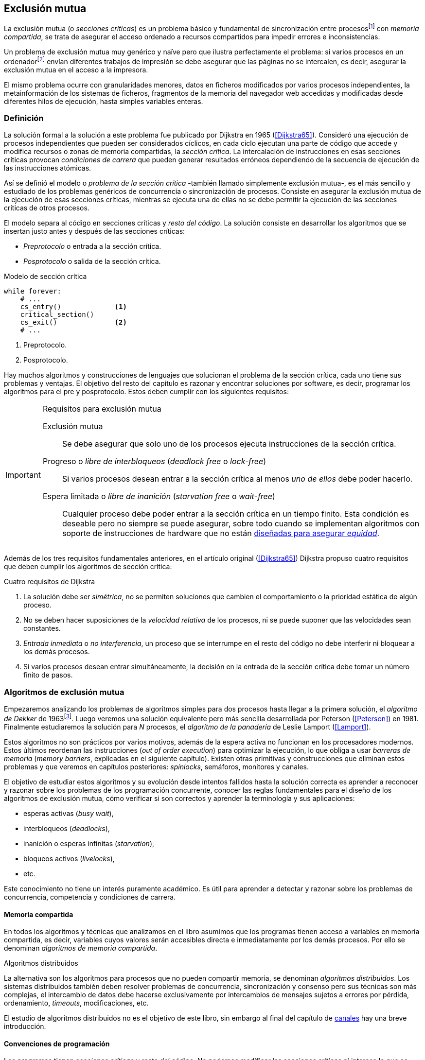[[mutual_exclusion]]
== Exclusión mutua
La exclusión mutua (o _secciones críticas_) es un problema básico y fundamental de sincronización entre procesosfootnote:[O hilos (_threads_), a menos que especifique lo contrario uso el término indistintamente.] con _memoria compartida_, se trata de asegurar el acceso ordenado a recursos compartidos para impedir errores e inconsistencias.

Un problema de exclusión mutua muy genérico y naïve pero que ilustra perfectamente el problema: si varios procesos en un ordenadorfootnote:[Si la impresora admite trabajos desde diferentes ordenadores el problema se convierte en _distribuido_, el interés de este libro es estudiar las soluciones de _memoria compartida_.] envían diferentes trabajos de impresión se debe asegurar que las páginas no se intercalen, es decir, asegurar la exclusión mutua en el acceso a la impresora.

El mismo problema ocurre con granularidades menores, datos en ficheros modificados por varios procesos independientes, la metainformación de los sistemas de ficheros, fragmentos de la memoria del navegador web accedidas y modificadas desde diferentes hilos de ejecución, hasta simples variables enteras.


=== Definición
La solución formal a la solución a este problema fue publicado por Dijkstra en 1965 (<<Dijkstra65>>). Consideró una ejecución de procesos independientes que pueden ser considerados cíclicos, en cada ciclo ejecutan una parte de código que accede y modifica recursos o zonas de memoria compartidas, la _sección crítica_. La intercalación de instrucciones en esas secciones críticas provocan _condiciones de carrera_ que pueden generar resultados erróneos dependiendo de la secuencia de ejecución de las instrucciones atómicas.

Así se definió el modelo o _problema de la sección crítica_  -también llamado simplemente exclusión mutua-, es el más sencillo y estudiado de los problemas genéricos de concurrencia o sincronización de procesos. Consiste en asegurar la exclusión mutua de la ejecución de esas secciones críticas, mientras se ejecuta una de ellas no se debe permitir la ejecución de las secciones críticas de otros procesos.

El modelo separa al código en secciones críticas y _resto del código_. La solución consiste en desarrollar los algoritmos que se insertan justo antes y después de las secciones críticas:

- _Preprotocolo_ o entrada a la sección crítica.

- _Posprotocolo_ o salida de la sección crítica.


[source,python]
.Modelo de sección crítica
----
while forever:
    # ...
    cs_entry()             <1>
    critical_section()
    cs_exit()              <2>
    # ...
----
<1> Preprotocolo.
<2> Posprotocolo.


Hay muchos algoritmos y construcciones de lenguajes que solucionan el problema de la sección crítica, cada uno tiene sus problemas y ventajas. El objetivo del resto del capítulo es razonar y encontrar soluciones por software, es decir, programar los algoritmos para el pre y posprotocolo. Estos deben cumplir con los siguientes requisitos:

[[em_requisites]]
[IMPORTANT]
.Requisitos para exclusión mutua
====
Exclusión mutua:: Se debe asegurar que solo uno de los procesos ejecuta instrucciones de la sección crítica.

Progreso o _libre de interbloqueos_ (_deadlock free_ o _lock-free_):: Si varios procesos desean entrar a la sección crítica al menos _uno de ellos_ debe poder hacerlo.

Espera limitada o _libre de inanición_ (_starvation free_ o _wait-free_):: Cualquier proceso debe poder entrar a la sección crítica en un tiempo finito. Esta condición es deseable pero no siempre se puede asegurar, sobre todo cuando se implementan  algoritmos con soporte de instrucciones de hardware que no están <<fairness, diseñadas para asegurar _equidad_>>.
====

Además de los tres requisitos fundamentales anteriores, en el artículo original (<<Dijkstra65>>) Dijkstra propuso cuatro requisitos que deben cumplir los algoritmos de sección crítica:

[[four_requisites]]
.Cuatro requisitos de Dijkstra
. La solución debe ser _simétrica_, no se permiten soluciones que cambien el comportamiento o la prioridad estática de algún proceso.

. No se deben hacer suposiciones de la _velocidad relativa_ de los procesos, ni se puede suponer que las velocidades sean constantes.

. _Entrada inmediata_ o _no interferencia_, un proceso que se interrumpe en el resto del código no debe interferir ni bloquear a los demás procesos.

. Si varios procesos desean entrar simultáneamente, la decisión en la entrada de la sección crítica debe tomar un número finito de pasos.


[[algorithms]]
=== Algoritmos de exclusión mutua
Empezaremos analizando los problemas de algoritmos simples para dos procesos hasta llegar a la primera solución, el _algoritmo de Dekker_ de 1963footnote:[Theodorus Jozef Dekker es un matemático holandés nacido en 1927, su algoritmo se considera el primero que solucionó problemas de procesos concurrentes.]. Luego veremos una solución equivalente pero más sencilla desarrollada por Peterson (<<Peterson>>) en 1981. Finalmente estudiaremos la solución para _N_ procesos, el _algoritmo de la panadería_ de Leslie Lamport (<<Lamport>>).

****
Estos algoritmos no son prácticos por varios motivos, además de la espera activa no funcionan en los procesadores modernos. Estos últimos reordenan las instrucciones (_out of order execution_) para optimizar la ejecución, lo que obliga a usar _barreras de memoria_ (_memory barriers_, explicadas en el siguiente capítulo). Existen otras primitivas y construcciones que eliminan estos problemas y que veremos en capítulos posteriores: _spinlocks_, semáforos, monitores y canales.
****

El objetivo de estudiar estos algoritmos y su evolución desde intentos fallidos hasta la solución correcta es aprender a reconocer y razonar sobre los problemas de los programación concurrente, conocer las reglas fundamentales para el diseño de los algoritmos de exclusión mutua, cómo verificar si son correctos y aprender la terminología y sus aplicaciones:

- esperas activas (_busy wait_),
- interbloqueos (_deadlocks_),
- inanición o esperas infinitas (_starvation_),
- bloqueos activos (_livelocks_),
- etc.

Este conocimiento no tiene un interés puramente académico. Es útil para aprender a detectar y razonar sobre los problemas de concurrencia, competencia y condiciones de carrera.

==== Memoria compartida

En todos los algoritmos y técnicas que analizamos en el libro asumimos que los programas tienen acceso a variables en memoria compartida, es decir, variables cuyos valores serán accesibles directa e inmediatamente por los demás procesos. Por ello se denominan _algoritmos de memoria compartida_.

.Algoritmos distribuidos
****
La alternativa son los algoritmos para procesos que no pueden compartir memoria, se denominan _algoritmos distribuidos_. Los sistemas distribuidos también deben resolver problemas de concurrencia, sincronización y consenso pero sus técnicas son más complejas, el intercambio de datos debe hacerse exclusivamente por intercambios de mensajes sujetos a errores por pérdida, ordenamiento, _timeouts_, modificaciones, etc.

El estudio de algoritmos distribuidos no es el objetivo de este libro, sin embargo al final del capítulo de <<channels, canales>> hay una breve introducción.
****

==== Convenciones de programación

Los programas tienen _secciones críticas_ y _resto del código_. No podemos modificar las secciones críticas ni interesa lo que se hace en el _resto_. De este último tampoco tenemos información del tiempo que tarda o cómo se ejecuta, y suponemos que el tiempo de ejecución de las secciones críticas es finito. Nuestra responsabilidad será desarrollar los algoritmos para el pre y posprotocolo.

El patrón para representar los algoritmos es como el siguiente ejemplo:

.Inicialización de variables globales
[source,python]
----
        turno = 1
        estados = [0, 0]
----

.Programa que ejecuta cada proceso
[source,python]
----
while True:
    # resto del código
    #
    entry_critical_section() <1>
    critical_section()       <2>
    exit_critical_section()  <3>
    #
    # resto del código
----
<1> Entrada a sección crítica o preprotocolo. Habitualmente se usa +lock+.
<2> La sección crítica, por ejemplo +counter += 1+.
<3> La salida de la sección crítica, posprotocolo, o +unlock+.


=== Solución para dos procesos

Encontraremos los algoritmos de exclusión mutua en varios intentos con complejidad creciente, asegurando además que se cumplan los tres requisitos de exclusión mutua y también los <<four_requisites, cuatro de Dijkstra>>. La primera de estas últimas condiciones dice que los algoritmos deben ser simétricos, implican que el código debe ser el mismo para ambos procesos. No haremos programas diferentes para cada proceso, será solo uno.

Cada uno de los dos procesos está identificado por 0 o 1. Dado que el código de sincronización es idéntico analizaremos la ejecución de solo uno de ellos, la del proceso 0, o _P0_. Desde la perspectiva de _P0_ el _otro_ proceso es el 1 (o _P1_). Obviamente, el algoritmo de _P1_ será igual al de _P0_ pero con los valores 0 y 1 intercambiados.

****
Se acostumbra a usar +i+ para identificar al proceso que se analiza y +j+ para identificar a los _otros_. Más adelante usaremos la misma convención, como ahora solo tratamos con dos procesos usaremos 0 y 1 y nos centraremos desde el punto de vista del proceso _P0_.
****

==== Primer intento
La idea base es que el valor de una variable entera, +turn+, indica qué proceso puede entrar a la sección crítica. Esta variable es atómicafootnote:[Más adelante estudiaremos las propiedades de las variables atómicas, por ahora es suficiente indicar que en este tipo de variables el valor leído es siempre el último escrito.] y puede tomar solo los valores 0 y 1 que indican a qué proceso le corresponde el turno para entrar a la sección crítica. Inicializamos +turn+ con cero pero puede tomar cualquiera de los dos valores.

[source,python]
----
        turn = 0
----

El siguiente es el código, el primer +while+ es la entrada a la sección crítica, su objetivo es esperar a que sea el turno del proceso. En este caso esperará en un bucle mientras +turn+ sea diferente a 0:

[source,python]
----
while turn != 0:
  pass

critical_section()

turno = 1
----

.Espera activa
****
Esta espera en el +while+ sin hacer trabajo útil, solo verificando el valor de una variable, se denomina _espera activa_ (_busy waiting_). Es una característica indeseable porque consume CPU pero a veces inevitable cuando no se pueden usar otras primitivas de sincronización. En estos casos se los llama _spinlocks_, el capítulo <<spinlocks>> describe algoritmos más eficientes con instrucciones por hardware.
****

Cuando la variable +turn+ sea 0 _P0_ podrá entrar a su sección crítica, al salir de ella ejecutará el posprotocolo que consiste solo en dar el turno a _P1_. El problema es obvio, pero por ser la primera vez lo analizaremos en detalle comprobando el cumplimiento de cada requisito.

Asegurar exclusión mutua:: Es fácil comprobar que la cumple. La variable +turn+ solo puede tomar uno de entre dos valores. Si los dos procesos están en la sección crítica significa que +turn+ valía cero y uno simultáneamente, sabemos que es imposiblefootnote:[Es imposible aunque se ejecuten en paralelo en procesadores diferentes, todos aseguran consistencia de caché y es un supuesto de los algoritmos de memoria compartida.].

Progreso:: Supongamos que _P0_ entra a su sección crítica por primera vez, al salir hace +turn = 1+ y al poco tiempo pretende volver a entrar. Como el turno es de _P1_ tendrá que esperar a que éste entre a su sección crítica para hacerlo a continuación. Es decir, la entrada de _P0_ está _interferida_ por el otro proceso cuando éste no tiene intenciones de entrarfootnote:[O incluso ni siquiera se está ejecutando.]. Solo por esta razón este algoritmo es incorrecto, pero sigamos analizando las siguientes reglas.

Espera limitada:: Por la anterior se produce espera infinita si el proceso 1 no entra a la sección crítica.

Entrada inmediata:: Si +turn+ vale 1 pero _P1_ está en el resto del código _P0_ no podrá entrar. Tampoco se cumple.

Sin suposiciones de velocidad relativa:: Hemos supuesto que ambos procesos entrarán alternativamente a la sección crítica, es decir que su velocidad relativa es _similar_. Tampoco la cumple.


En pocas palabras, el problema de este algoritmo es que obliga a la _alternancia exclusiva_.


==== Segundo intento

El problema del anterior es la alternancia exclusiva por el uso de una única variable, se puede solucionar con un array de enteros, uno para cada proceso. Cada posición indica si el proceso correspondiente está (+True+) o no (+False+) en la sección crítica. Cuando un proceso desea entrar verifica el estado del otro, si no está en la sección crítica pone +True+ en su posición del array y continúa (entrando a la sección crítica).

[source,python]
----
        states = [False, False]

while states[1]:
    pass
states[0] = True

critical_section()

states[0] = False
----

Este algoritmo no asegura lo fundamental: exclusión mutua.

Basta con probar que es posible que ambos valores de +states+ sean verdaderos. Puede ocurrir, las instrucciones del +while+ footnote:[El +while+ es traducido a una serie de instrucciones que involucran un +if+.] y la asignación posterior no se ejecutan atómicamente, el proceso puede ser interrumpido entre ellas, como en la siguiente intercalación de instrucciones, a la izquierda las de _P0_ y a la derecha las de _P1_:

[source,python]
----
P0                      P1
¿states[1]? -> False
                        ¿states[0]? -> False
                        states[1] = True
                        ...
states[0] = True
...
          ## BOOOM! ##
----

_P0_ verifica el estado de _P1_, sale del bucle porque +states[1]+ es falso e inmediatamente es interrumpido. _P1_ hace la misma verificación, sale del bucle, pone su estado en verdadero y entra a la sección crítica. Mientras está en ella es interrumpido y se ejecuta _P1_ que también entra a la sección crítica.

==== Tercer intento

El problema del algoritmo anterior es que un proceso verifica el estado del otro antes de cambiar su propio estado. La solución parece obvia: si se cambia el estado propio antes de verificar el del otro se impedirá que los dos entren simultáneamente a la sección crítica.

[source,python]
----
states[0] = True
while states[1]:
    pass

critical_section()

states[0] = False
----

Es sencillo demostrar que cumple el primer requisito de exclusión mutua. Si hay competencia, el primero que ejecute la asignación a +states+ será el que entrará a la sección crítica.

También cumple el requisito de _no interferencia_ y el de _entrada inmediata_. Si _P1_ está en el resto del código entonces +states[1]+ será falso, por lo que no interfiere con _P0_ y éste podrá entrar y salir varias veces sin esperasfootnote:[Lo que implica que tampoco estamos haciendo suposiciones de velocidad relativa entre ellos.].

[[first_deadlock]]
Pero no cumple el requisito de _progreso_, el algoritmo genera interbloqueofootnote:[En el capítulo <<semaphores>> se trata el problema <<deadlocks, interbloqueos>> con mayor profundidad.] si ocurre la siguiente intercalación de instrucciones:

----
  P0                    P1
  states[0] = True
                        states[1] = True
                        ¿states[0]? -> True
                        ...
  ¿states[1]? -> True
  ...
         ## DEADLOCK! ##
----

_P0_ asigna su estado, se interrumpe y se ejecuta _P1_, en la entrada de la sección crítica cambia su estado y luego verifica el de _P0_. Como es verdadero no saldrá del +while+ hasta que _P0_ cambie su estado a falso. Pero _P0_ tampoco saldrá del bucle hasta que _P1_ cambie su estado. Como solo se pueden cambiar después de salir de la sección crítica ninguno de ellos podrá continuar.

Es la perfecta definición de una ley de Kansas de principios del siglo XX (<<Railroad>>)footnote:[Aunque hay que aclarar que la propuso un Senador porque no quería que se aprobase la ley, insertó esta regla estúpida para que sus colegas detuviesen el proceso al verla. Pero fue aprobada.]:

[[railroad_quote]]
.Ley de Kansas
[quote]
Cuando dos trenes se encuentran en un cruce de vías cada uno deberá detenerse completamente y ninguno deberá continuar hasta que el otro se haya ido.


==== Cuarto intento

Se puede romper el interbloqueo generado por la condición de carrera anterior cambiando temporalmente el estado de +states[i]+ a falso e inmediatamente volver a ponerlo en verdadero. Así se abrirá una _ventana temporal_ para que uno de los procesos pueda continuar:

[source,python]
----
states[0] = True
while states[1]:
    states[0] = False <1>
    states[0] = True  <2>

critical_section()

states[0] = False
----
<1> Cede el paso al otro.
<2> Restaura el estado antes de volver a verificar en el +while+.

Si ambos procesos entran simultáneamente al bucle de entrada, en algún momento -por ejemplo- _P1_ pondrá a falso +states[1]+ y se interrumpirá por lo que _P0_ podrá entrar a su sección crítica. _P1_ cambiará +states[1]+ otra vez a verdadero y volverá a quedar esperando en el bucle, pero _P0_ ya estará en la sección crítica. Cuando _P0_ salga pondrá su estado a falso y _P1_ podrá entrar.


****
Es lógico pensar que entre las instrucciones de asignación a `states[0]` se puede hacer algo para aumentar la probabilidad de que uno de los procesos pueda entrar, por ejemplo bloqueando al proceso unos pocos milisegundos con un +sleep+ o cediendo el procesadorfootnote:[Estudiamos la cesión de procesador y _exponential backoff_ <<exponential_backoff, más adelante>>.]. Una técnica así puede servir para mejorar el rendimiento si no hubiese soluciones mejores -las hay-, pero formalmente son equivalentes.

Además, dado que son muy pocas las instrucciones atómicas del procesador involucradas -unas diez- la probabilidad de que uno de ellos se interrumpa entre ambas asignaciones es bastante elevada, por la velocidad de los procesadores ocurriría en pocos nanosegundos.
****

Analicemos si se cumplen los requisitos:


Exclusión mutua::

En ese caso la demostración es algo más compleja ya que no podemos recurrir al caso simple de que una variable tenga un valor u otro, o que el array +states+ no tenga ambos valores en verdadero ya que es posible que así sea pero no se viole la exclusión mutua. Hay dos casos:

1. _P0_ entra a su sección crítica antes que _P1_ verifique el valor de +states[0]+, en este caso _P1_ quedará esperando.

2. Hay competencia, ambos procesos entran al bucle. Para que uno pueda salir, por ejemplo _P0_, _P1_ debe interrumpirse justo después de ejecutar +states[i] = False+. _P0_ podrá continuar y _P1_ deberá esperar.


Espera limitada::

Práctica y estadísticamente no se producen esperas infinitas, pero no se puede asegurar que la espera estará limitada a un número de _pasos_ finito. Este fenómeno se denomina _bloqueo activo_ (_livelock_), en algún momento uno de ellos saldrá del bloque pero mientras tanto ambos procesos cambian valores de una variable sin hacer nada útil.
+
Otro problema, para demostrar que la espera es limitada hay que demostrar que si un proceso desea entrar a la sección crítica lo hará en un número finito de entradas y salidas de otros procesos. Supongamos que hay competencia entre _P0_ y _P1_, entra _P1_ y _P0_ queda esperando. Para asegurar que _P0_ no espera indefinidamente deberíamos demostrar que si _P1_ sale de la sección crítica y pretende volver a entrar lo hará después de _P0_. Formalmente es imposible, aunque _prácticamente_ sabemos que en algún momento _P0_ podrá entrar. Los algoritmos y primitivas de exclusión mutua de este tipo de denominan _débiles_ (_weak_)footnote:[En el siguiente capítulo veremos que las instrucciones de hardware son también débiles, como algunos tipos de semáforos y monitores.].

Entrada inmediata::
Si uno de los procesos no desea entrar a la sección crítica su estado en +states+ será falso, por lo que el otro podrá entrar sin espera.

Sin suposiciones de velocidad relativa::
Salvo el problema del _livelock_ y la _debilidad_, no se hacen suposiciones sobre las velocidades relativas de acceso a la sección crítica.


Aunque este algoritmo tiene problemas estamos muy cerca de una solución correcta que cumpla con todos los criterios.

==== Algoritmo de Dekker (1963)

El problema del algoritmo anterior reside en la indefinición dentro del bucle, se puede usar otra variable, +turn+, que decida de quién es el turno. Como en el primer intento pero solo en caso de competencia, en este caso ambos procesos entran al bucle y el valor de +turn+ decidirá inmediatamente qué proceso entra y cuál espera.

El algoritmo queda de la siguiente forma:

[source,python]
----
        states = [False, False]
        turn   = 0

states[0] = True
while states[1]:
    if turn == 1:
        states[0] = False
        while turn != 0:    <1>
            pass
        states[0] = True

critical_section()

states[0] = False
turn = 1                    <2>
----
<1> _P0_ espera si no es su turno, su estado se mantendrá en falso y _P1_ podrá entrar a la sección crítica.
<2> Cuando un proceso sale de su sección crítica cede el turno al otro, si éste estaba esperando podrá continuar.

El valor de +turn+ es relevante solo en casos de competencia, el proceso diferente al valor de +turn+ quedará esperando hasta que el otro haya salido de la sección crítica y le asigne su turno.

Este algoritmo cumple todos los requisitos de los algoritmos de exclusión mutua, se puede demostrar que las esperas son limitadas:

1. Si _P1_ desea entrar a la sección crítica y _P0_ ya está en ella, _P1_ quedará esperando. Cuando _P0_ salga pondrá +turn = 1+ por lo que el siguiente en entrar será _P1_ aunque _P0_ intente volver a entrar inmediatamente.

2. En caso de competencia ambos verifican el valor de +turn+, uno de ellos (y solo uno) entrará a la sección crítica sin espera adicional.

3. Cuando salga el proceso que haya entrado primero dará el turno al que quedó esperando como en el primer caso.

Este algoritmo es correcto pero todavía puede ser simplificado.

[[peterson]]
==== Algoritmo de Peterson (1981)

No hacía falta encontrar una solución algorítmica para dos procesosfootnote:[Ya había soluciones más prácticas y eficientes para dos o más procesos, como instrucciones por hardware.] pero como ejercicio intelectual <<Peterson>> obtuvo un algoritmo más simple, fácil de entender y que ahorra unos ciclos de procesador. Las variables son las mismas y la idea fundamental no cambia, solo el orden de las instrucciones.

[source,python]
----
        states = [False, False]
        turn   = 0

states[0] = True
turn = 1                       <1>
while states[1] and turn == 1: <2>
    pass:

critical_section()

states[0] = False
----
<1> Cede el turno al otro proceso.
<2> Espera si el estado del otro es verdadero y es su turno.

Como ya hemos analizado en detalle los algoritmos anteriores, en éste nos limitaremos a demostrar que se cumplen los tres criterios fundamentales (<<em_requisites>>):

Exclusión mutua::
Para que haya dos procesos en la sección crítica y por la condición +states[j] and turn == j+ se tiene que cumplir una de las condiciones siguientes:

1. Que +states+ sea +[False, False]+: es imposible porque los procesos que desean entrar antes asignan +True+ a su posición.

2. Que el último que desea entrar sea _P0_, que +states+ sea +[True, True]+ y que +turn+ sea 0. Es imposible porque antes de la comparación _P0_ hizo +turn = 1+. La inversa se aplica si _P1_ es el último en pretender entrar.

3. Hay competencia y +turn+ vale cero y uno simultáneamente. También imposible. En este caso el que entrará primero es el primero de los dos que haya ejecutado +turn = x+.


Progreso::

Si hay competencia el valor de +turn+ decide qué proceso continúa, como +turn+ puede valer solo 1 o 0, uno y solo uno de los dos siempre podrá continuar. Si no hay competencia el proceso que pretende entrar lo hará inmediatamente porque el valor de +states+ para el otro será falso.

Espera limitada::

El proceso que desea entrar primero cede el turno al otro antes de la comparación en el bucle. En caso de competencia el proceso que intenta volver a entrar cederá el turno al que ya estaba esperando. Cada proceso espera como máximo un único _paso_, si hay competencia podrá entrar -siempre- cuando haya salido el que entró previamente.


=== Solución para _N_ procesos

Los algoritmos anteriores resuelven la exclusión mutua solo para dos procesos, no tienen utilidad práctica solo interés teórico. Como veremos en <<barriers>> y <<spinlocks>>, un algoritmo para _N procesos_ implementado sin soporte especial de hardware o el sistema operativo tampoco es útil. Sin embargo, además del interés académico tiene sentido estudiarlos para comprender mejor los problemas y soluciones. Como veremos en capítulos posteriores, el algoritmo de la panadería sirvió de inspiración para otros más sofisticados y útiles.

[[bakery]]
==== Algoritmo de la panaderia (1974)

La solución más simple conocida la publicó Leslie Lamport en 1974 (<<Lamport>>), se lo conoce como el _algoritmo de la panadería_ (_bakery algorithm_) por su similitud a los clientes de una tienda que sacan un número que determina el orden en que serán atendidos.

La implementación básica -pero incompleta- de la idea es la siguiente:

[source,python]

----
    number  = [0, ..., 0]           <1>

number[i] = 1 + max(number)         <2>
for j in range(0, N):               <3>
    while number[j] > 0
        and number[j] < number[i]:  <4>
        pass

critical_section()

number[i] = 0
----
<1> El tamaño del array debe ser igual al número máximo de procesos concurrentes.
<2> La función +max+ retorna el mayor número en el array +number+.
<3> Se recorre todo el array para verificar el número de los demás procesos.
<4> Esperará en el bucle si el proceso _j_ tiene un número menor al _mío_ (_i_).

Cada proceso tiene asociado un identificador entero (_ID_) que sirve de índice de su posición en el array +number+ footnote:[La misma idea que para dos procesos, solo que ahora pueden ser índices de 0 a _N-1_.]. El proceso que desea entrar obtiene el siguiente número y lo almacena en su posición en el array. Si no hay nadie en la sección crítica su número será 1. Si hay ya uno será 2, pero si hay otro proceso esperando en el bucle +for j...+ su número será 3, etc. El número seleccionado indica el orden de entrada de los procesos.

Pero el demonio está en los detalles.

Son procesos independientes que ejecutan una serie de instrucciones y pueden ser interrumpidos en cualquier momento, por ejemplo cuando recorren el array. Supongamos que _P0_ está ejecutando la función +max+ y justo antes de almacenar su número se interrumpe y se ejecuta _P1_. Éste acaba de recorrer +number+, el máximo encontrado es 0 y almacenará 1 en +number[1]+. Inmediatamente se ejecuta _P1_ y selecciona también 1, como _P0_. El estado de +number+ es el siguiente:

    [1, 1, 0, ..., 0]

Es decir, pueden obtener números duplicados. La solución es usar el ID de cada proceso para _desempatar_ en caso que hayan seleccionado el mismo número:

[source,python]
----
number[i] = 1 + max(number)
for j in range(0, N):
    while number[j] > 0
        and (number[j] < number[i] or
        (number[j] == number[i]      <1>
         and j < i)):
        pass:

critical_section()

number[i] = 0
----
<1> La nueva condiciónfootnote:[Esta condición se suele representar con la notación +(j, number[j\]) &#8810; (i, number[i\])+ o más brevemente +number[j\] &#8810; number[i\]+.], si ambos números son iguales y el ID  del otro (_j_) es menor que _i_ entonces también deberá esperar.

El algoritmo todavía no es correcto, no asegura exclusión mutua.

Puede ocurrir que cuando _P1_ haya llegado al bucle +for j...+, el proceso _P0_ todavía no haya almacenado su número en +number[0]+ y observe los siguientes valores:

    [0, 1, 0, ..., 0]

La condición +number[0] > 0+ será falsa y _P1_ entrará a la sección crítica. Momentos después _P0_ almacena su número:

    [1, 1, 0, ..., 0]

Cuando verifique el número de _P1_ ambos tendrán el mismo (0) pero la siguiente condición

    number[1] == number[0] and 0 < 1

es falsa por lo que _P0_ también entrará a la sección crítica.

Para evitar que ocurra hay que impedir que un proceso no avance si el proceso contra el que está por comparar su número todavía lo está seleccionando. Para ello se usa otro array, +choosing+, que indicará si el proceso está en medio de la selección.

[source,python]
----
    choosing = [False, ..., False] <1>
    number   = [0, ..., 0]


choosing[i] = True          <2>
number[i]   = 1 + max(number)
choosing[i] = False         <3>
for j in range(0, N):
    while choosing[j]:      <4>
        pass
    while number[j] > 0
        and (number[j] < number[i] or
        (number[j] == number[i]
         and j < i)):
        pass

critical_section()

number[i] = 0
----
<1> El array tiene la misma dimensión que +number+.
<2> Se indica que está por entrar a la sección de selección de número.
<3> Se indica que ya acabó la selección.
<4> Si el proceso _j_ está seleccionando se le espera porque podría corresponderle el turno.

****
Se puede consultar y probar el <<counter_bakery, código en C>> de este algoritmo. Para que funcione correctamente en las arquitecturas modernas hay que insertar _barreras de memoria_, tema de estudio del <<barriers, siguiente capítulo>>.
****

////
Separador para que no lo incluya en el lista anterior :-O
////

Exclusión mutua::
Para que dos procesos estén en la sección crítica tiene que ocurrir que ambos tengan el mismo número. Pero el uso del identificador único y con relación de precedencia asegura que en estos casos siempre habrá uno de ellos que será el _menor_ y el único que saldrá del último bucle.
+
Para que un segundo proceso (_P2_) entre a la sección crítica si _P1_ ya está en ella  debe cumplirse que el número de _P2_ es menor que el de _P1_. No puede ocurrir:

1. Si _P1_ salió del bucle sobre +choosing+ es porque _P2_ ya salió de la selección, por tanto su número será comparado en el siguiente bucle de comparación de números y habrá entrado _P2_ antes que _P1_.

2. Si _P2_ todavía no entró a la selección entonces lo hará después de que _P1_ haya almacenado su número, por +number[2] = 1 + max(number)+ seleccionará un número mayor que el de _P1_.

+
Asegura exclusión mutua.

Progreso::
El peor de los casos es la competencia cuando todos los procesos pretendan entrar simultáneamente y habiendo seleccionado todos el mismo número. En este caso siempre habrá un único proceso _menor_ que podrá entrar a la sección crítica. Cuando salga podrá entrar el siguiente con el ID más bajo, y así sucesivamente en el orden de los IDs.

Espera limitada::
Si un proceso sale de la sección crítica y pretende volver a entrar cogerá un número mayor de los que ya están esperando, por lo que esos entrarán antes. Si _n_ procesos desean entrar simultáneamente como máximo tendrán que esperar que entren otros _n-1_ procesos. El algoritmo asegura que la espera es limitada. Además es _equitativo_ (_fair_), todos los procesos entran en el orden en que han elegido su número.

==== Algoritmo rápido de Lamport (1987)

El algoritmo de la panadería es la solución correcta y cumple con todos los requisitos, pero tiene dos problemas:

1. Requiere _2n_ registros de memoria, los arrays +choosing+ y +number+.
2. Aunque no haya competencia cada proceso debe recorrer siempre los dos arrays.

En 1987 Leslie Lamport (<<Lamport3>>) desarrolló un algoritmo que requiere menos espacio y es más rápido cuando no hay competencia. Requiere un array booleano de tamaño _n_ y dos variables (+x+ e +y+). Si no hay competencia un proceso puede entrar a la sección crítica sin recorrer el array ejecutando solo siete instrucciones (cinco en la entrada y dos en la salida).

El <<counter_fast, algoritmo completo en C>> y funcional con sus respectivas barreras de memoria. No lo analizaremos en detalle sin embargo cabe mencionar sus problemas:

1. No asegura espera limitada.
2. Si hay competencia entre dos procesos debe recorrer el array completo.
3. Su _complejidad temporal_ no está limitada. En casos de competencia de más procesos se debe recorrer el array varias veces.


=== Recapitulación

El problema de exclusión mutua es el más básico y mejor modelado de concurrencia y sincronización de procesos, sus requisitos y partes están bien definidas: sección crítica, protocolo de entrada y de salida y resto del código. Comenzamos desde lo más básico -dos procesos- hasta encontrar la solución que cumple con todas las condiciones para la solución para _N_ procesos.

Este capítulo sirvió de introducción para reconocer los problemas de procesos concurrentes y la terminología técnica básica. Experimentamos que el modelo secuencial de programa al que estamos acostumbrados no nos sirve cuando se trata de analizar procesos concurrentes.

Vimos los requisitos que deben cumplirse para asegurar exclusión mutua y los algoritmos que cumplen con esas condiciones. Pero estos algoritmos no funcionan en las arquitecturas modernasfootnote:[Por eso en el código hay barreras de memoria explícitas.], éstas no aseguran la consistencia secuencial que supusimos para los algoritmos vistos. Este tema se trata en el siguiente capítulo (<<barriers>>)-
